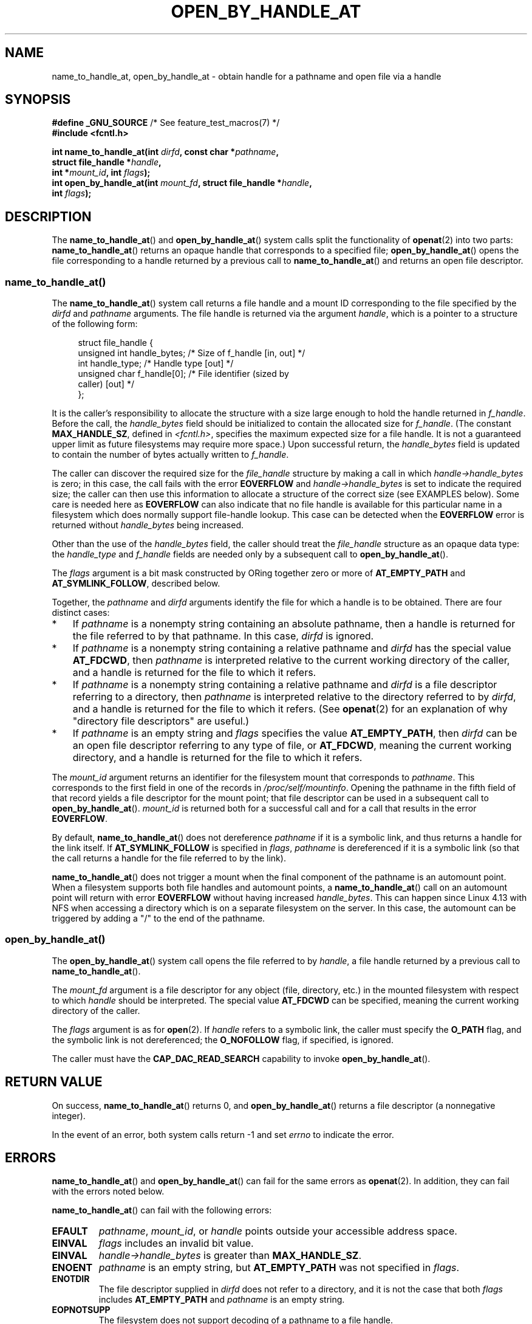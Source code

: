 .\" Copyright (c) 2014 by Michael Kerrisk <mtk.manpages@gmail.com>
.\"
.\" %%%LICENSE_START(VERBATIM)
.\" Permission is granted to make and distribute verbatim copies of this
.\" manual provided the copyright notice and this permission notice are
.\" preserved on all copies.
.\"
.\" Permission is granted to copy and distribute modified versions of this
.\" manual under the conditions for verbatim copying, provided that the
.\" entire resulting derived work is distributed under the terms of a
.\" permission notice identical to this one.
.\"
.\" Since the Linux kernel and libraries are constantly changing, this
.\" manual page may be incorrect or out-of-date.  The author(s) assume no
.\" responsibility for errors or omissions, or for damages resulting from
.\" the use of the information contained herein.  The author(s) may not
.\" have taken the same level of care in the production of this manual,
.\" which is licensed free of charge, as they might when working
.\" professionally.
.\"
.\" Formatted or processed versions of this manual, if unaccompanied by
.\" the source, must acknowledge the copyright and authors of this work.
.\" %%%LICENSE_END
.\"
.TH OPEN_BY_HANDLE_AT 2 2021-03-22 "Linux" "Linux Programmer's Manual"
.SH NAME
name_to_handle_at, open_by_handle_at \- obtain handle
for a pathname and open file via a handle
.SH SYNOPSIS
.nf
.BR "#define _GNU_SOURCE" "         /* See feature_test_macros(7) */"
.B #include <fcntl.h>
.PP
.BI "int name_to_handle_at(int " dirfd ", const char *" pathname ,
.BI "                      struct file_handle *" handle ,
.BI "                      int *" mount_id ", int " flags );
.BI "int open_by_handle_at(int " mount_fd ", struct file_handle *" handle ,
.BI "                      int " flags );
.fi
.SH DESCRIPTION
The
.BR name_to_handle_at ()
and
.BR open_by_handle_at ()
system calls split the functionality of
.BR openat (2)
into two parts:
.BR name_to_handle_at ()
returns an opaque handle that corresponds to a specified file;
.BR open_by_handle_at ()
opens the file corresponding to a handle returned by a previous call to
.BR name_to_handle_at ()
and returns an open file descriptor.
.\"
.\"
.SS name_to_handle_at()
The
.BR name_to_handle_at ()
system call returns a file handle and a mount ID corresponding to
the file specified by the
.IR dirfd
and
.IR pathname
arguments.
The file handle is returned via the argument
.IR handle ,
which is a pointer to a structure of the following form:
.PP
.in +4n
.EX
struct file_handle {
    unsigned int  handle_bytes;   /* Size of f_handle [in, out] */
    int           handle_type;    /* Handle type [out] */
    unsigned char f_handle[0];    /* File identifier (sized by
                                     caller) [out] */
};
.EE
.in
.PP
It is the caller's responsibility to allocate the structure
with a size large enough to hold the handle returned in
.IR f_handle .
Before the call, the
.IR handle_bytes
field should be initialized to contain the allocated size for
.IR f_handle .
(The constant
.BR MAX_HANDLE_SZ ,
defined in
.IR <fcntl.h> ,
specifies the maximum expected size for a file handle.
It is not a
guaranteed upper limit as future filesystems may require more space.)
Upon successful return, the
.IR handle_bytes
field is updated to contain the number of bytes actually written to
.IR f_handle .
.PP
The caller can discover the required size for the
.I file_handle
structure by making a call in which
.IR handle\->handle_bytes
is zero;
in this case, the call fails with the error
.BR EOVERFLOW
and
.IR handle\->handle_bytes
is set to indicate the required size;
the caller can then use this information to allocate a structure
of the correct size (see EXAMPLES below).
Some care is needed here as
.BR EOVERFLOW
can also indicate that no file handle is available for this particular
name in a filesystem which does normally support file-handle lookup.
This case can be detected when the
.B EOVERFLOW
error is returned without
.I handle_bytes
being increased.
.PP
Other than the use of the
.IR handle_bytes
field, the caller should treat the
.IR file_handle
structure as an opaque data type: the
.IR handle_type
and
.IR f_handle
fields are needed only by a subsequent call to
.BR open_by_handle_at ().
.PP
The
.I flags
argument is a bit mask constructed by ORing together zero or more of
.BR AT_EMPTY_PATH
and
.BR AT_SYMLINK_FOLLOW ,
described below.
.PP
Together, the
.I pathname
and
.I dirfd
arguments identify the file for which a handle is to be obtained.
There are four distinct cases:
.IP * 3
If
.I pathname
is a nonempty string containing an absolute pathname,
then a handle is returned for the file referred to by that pathname.
In this case,
.IR dirfd
is ignored.
.IP *
If
.I pathname
is a nonempty string containing a relative pathname and
.IR dirfd
has the special value
.BR AT_FDCWD ,
then
.I pathname
is interpreted relative to the current working directory of the caller,
and a handle is returned for the file to which it refers.
.IP *
If
.I pathname
is a nonempty string containing a relative pathname and
.IR dirfd
is a file descriptor referring to a directory, then
.I pathname
is interpreted relative to the directory referred to by
.IR dirfd ,
and a handle is returned for the file to which it refers.
(See
.BR openat (2)
for an explanation of why "directory file descriptors" are useful.)
.IP *
If
.I pathname
is an empty string and
.I flags
specifies the value
.BR AT_EMPTY_PATH ,
then
.IR dirfd
can be an open file descriptor referring to any type of file,
or
.BR AT_FDCWD ,
meaning the current working directory,
and a handle is returned for the file to which it refers.
.PP
The
.I mount_id
argument returns an identifier for the filesystem
mount that corresponds to
.IR pathname .
This corresponds to the first field in one of the records in
.IR /proc/self/mountinfo .
Opening the pathname in the fifth field of that record yields a file
descriptor for the mount point;
that file descriptor can be used in a subsequent call to
.BR open_by_handle_at ().
.I mount_id
is returned both for a successful call and for a call that results
in the error
.BR EOVERFLOW .
.PP
By default,
.BR name_to_handle_at ()
does not dereference
.I pathname
if it is a symbolic link, and thus returns a handle for the link itself.
If
.B AT_SYMLINK_FOLLOW
is specified in
.IR flags ,
.I pathname
is dereferenced if it is a symbolic link
(so that the call returns a handle for the file referred to by the link).
.PP
.BR name_to_handle_at ()
does not trigger a mount when the final component of the pathname is an
automount point.
When a filesystem supports both file handles and
automount points, a
.BR name_to_handle_at ()
call on an automount point will return with error
.BR EOVERFLOW
without having increased
.IR handle_bytes .
This can happen since Linux 4.13
.\" commit 20fa19027286983ab2734b5910c4a687436e0c31
with NFS when accessing a directory
which is on a separate filesystem on the server.
In this case, the automount can be triggered by adding a "/" to the end
of the pathname.
.SS open_by_handle_at()
The
.BR open_by_handle_at ()
system call opens the file referred to by
.IR handle ,
a file handle returned by a previous call to
.BR name_to_handle_at ().
.PP
The
.IR mount_fd
argument is a file descriptor for any object (file, directory, etc.)
in the mounted filesystem with respect to which
.IR handle
should be interpreted.
The special value
.B AT_FDCWD
can be specified, meaning the current working directory of the caller.
.PP
The
.I flags
argument
is as for
.BR open (2).
If
.I handle
refers to a symbolic link, the caller must specify the
.B O_PATH
flag, and the symbolic link is not dereferenced; the
.B O_NOFOLLOW
flag, if specified, is ignored.
.PP
The caller must have the
.B CAP_DAC_READ_SEARCH
capability to invoke
.BR open_by_handle_at ().
.SH RETURN VALUE
On success,
.BR name_to_handle_at ()
returns 0,
and
.BR open_by_handle_at ()
returns a file descriptor (a nonnegative integer).
.PP
In the event of an error, both system calls return \-1 and set
.I errno
to indicate the error.
.SH ERRORS
.BR name_to_handle_at ()
and
.BR open_by_handle_at ()
can fail for the same errors as
.BR openat (2).
In addition, they can fail with the errors noted below.
.PP
.BR name_to_handle_at ()
can fail with the following errors:
.TP
.B EFAULT
.IR pathname ,
.IR mount_id ,
or
.IR handle
points outside your accessible address space.
.TP
.B EINVAL
.I flags
includes an invalid bit value.
.TP
.B EINVAL
.IR handle\->handle_bytes
is greater than
.BR MAX_HANDLE_SZ .
.TP
.B ENOENT
.I pathname
is an empty string, but
.BR AT_EMPTY_PATH
was not specified in
.IR flags .
.TP
.B ENOTDIR
The file descriptor supplied in
.I dirfd
does not refer to a directory,
and it is not the case that both
.I flags
includes
.BR AT_EMPTY_PATH
and
.I pathname
is an empty string.
.TP
.B EOPNOTSUPP
The filesystem does not support decoding of a pathname to a file handle.
.TP
.B EOVERFLOW
The
.I handle\->handle_bytes
value passed into the call was too small.
When this error occurs,
.I handle\->handle_bytes
is updated to indicate the required size for the handle.
.\"
.\"
.PP
.BR open_by_handle_at ()
can fail with the following errors:
.TP
.B EBADF
.IR mount_fd
is not an open file descriptor.
.TP
.B EFAULT
.IR handle
points outside your accessible address space.
.TP
.B EINVAL
.I handle\->handle_bytes
is greater than
.BR MAX_HANDLE_SZ
or is equal to zero.
.TP
.B ELOOP
.I handle
refers to a symbolic link, but
.B O_PATH
was not specified in
.IR flags .
.TP
.B EPERM
The caller does not have the
.BR CAP_DAC_READ_SEARCH
capability.
.TP
.B ESTALE
The specified
.I handle
is not valid.
This error will occur if, for example, the file has been deleted.
.SH VERSIONS
These system calls first appeared in Linux 2.6.39.
Library support is provided in glibc since version 2.14.
.SH CONFORMING TO
These system calls are nonstandard Linux extensions.
.PP
FreeBSD has a broadly similar pair of system calls in the form of
.BR getfh ()
and
.BR openfh ().
.SH NOTES
A file handle can be generated in one process using
.BR name_to_handle_at ()
and later used in a different process that calls
.BR open_by_handle_at ().
.PP
Some filesystem don't support the translation of pathnames to
file handles, for example,
.IR /proc ,
.IR /sys ,
and various network filesystems.
.PP
A file handle may become invalid ("stale") if a file is deleted,
or for other filesystem-specific reasons.
Invalid handles are notified by an
.B ESTALE
error from
.BR open_by_handle_at ().
.PP
These system calls are designed for use by user-space file servers.
For example, a user-space NFS server might generate a file handle
and pass it to an NFS client.
Later, when the client wants to open the file,
it could pass the handle back to the server.
.\" https://lwn.net/Articles/375888/
.\"	"Open by handle" - Jonathan Corbet, 2010-02-23
This sort of functionality allows a user-space file server to operate in
a stateless fashion with respect to the files it serves.
.PP
If
.I pathname
refers to a symbolic link and
.IR flags
does not specify
.BR AT_SYMLINK_FOLLOW ,
then
.BR name_to_handle_at ()
returns a handle for the link (rather than the file to which it refers).
.\" commit bcda76524cd1fa32af748536f27f674a13e56700
The process receiving the handle can later perform operations
on the symbolic link by converting the handle to a file descriptor using
.BR open_by_handle_at ()
with the
.BR O_PATH
flag, and then passing the file descriptor as the
.IR dirfd
argument in system calls such as
.BR readlinkat (2)
and
.BR fchownat (2).
.SS Obtaining a persistent filesystem ID
The mount IDs in
.IR /proc/self/mountinfo
can be reused as filesystems are unmounted and mounted.
Therefore, the mount ID returned by
.BR name_to_handle_at ()
(in
.IR *mount_id )
should not be treated as a persistent identifier
for the corresponding mounted filesystem.
However, an application can use the information in the
.I mountinfo
record that corresponds to the mount ID
to derive a persistent identifier.
.PP
For example, one can use the device name in the fifth field of the
.I mountinfo
record to search for the corresponding device UUID via the symbolic links in
.IR /dev/disks/by\-uuid .
(A more comfortable way of obtaining the UUID is to use the
.\" e.g., http://stackoverflow.com/questions/6748429/using-libblkid-to-find-uuid-of-a-partition
.BR libblkid (3)
library.)
That process can then be reversed,
using the UUID to look up the device name,
and then obtaining the corresponding mount point,
in order to produce the
.IR mount_fd
argument used by
.BR open_by_handle_at ().
.SH EXAMPLES
The two programs below demonstrate the use of
.BR name_to_handle_at ()
and
.BR open_by_handle_at ().
The first program
.RI ( t_name_to_handle_at.c )
uses
.BR name_to_handle_at ()
to obtain the file handle and mount ID
for the file specified in its command-line argument;
the handle and mount ID are written to standard output.
.PP
The second program
.RI ( t_open_by_handle_at.c )
reads a mount ID and file handle from standard input.
The program then employs
.BR open_by_handle_at ()
to open the file using that handle.
If an optional command-line argument is supplied, then the
.IR mount_fd
argument for
.BR open_by_handle_at ()
is obtained by opening the directory named in that argument.
Otherwise,
.IR mount_fd
is obtained by scanning
.IR /proc/self/mountinfo
to find a record whose mount ID matches the mount ID
read from standard input,
and the mount directory specified in that record is opened.
(These programs do not deal with the fact that mount IDs are not persistent.)
.PP
The following shell session demonstrates the use of these two programs:
.PP
.in +4n
.EX
$ \fBecho \(aqCan you please think about it?\(aq > cecilia.txt\fP
$ \fB./t_name_to_handle_at cecilia.txt > fh\fP
$ \fB./t_open_by_handle_at < fh\fP
open_by_handle_at: Operation not permitted
$ \fBsudo ./t_open_by_handle_at < fh\fP      # Need CAP_SYS_ADMIN
Read 31 bytes
$ \fBrm cecilia.txt\fP
.EE
.in
.PP
Now we delete and (quickly) re-create the file so that
it has the same content and (by chance) the same inode.
Nevertheless,
.BR open_by_handle_at ()
.\" Christoph Hellwig: That's why the file handles contain a generation
.\" counter that gets incremented in this case.
recognizes that the original file referred to by the file handle
no longer exists.
.PP
.in +4n
.EX
$ \fBstat \-\-printf="%i\en" cecilia.txt\fP     # Display inode number
4072121
$ \fBrm cecilia.txt\fP
$ \fBecho \(aqCan you please think about it?\(aq > cecilia.txt\fP
$ \fBstat \-\-printf="%i\en" cecilia.txt\fP     # Check inode number
4072121
$ \fBsudo ./t_open_by_handle_at < fh\fP
open_by_handle_at: Stale NFS file handle
.EE
.in
.SS Program source: t_name_to_handle_at.c
\&
.EX
#define _GNU_SOURCE
#include <sys/types.h>
#include <sys/stat.h>
#include <fcntl.h>
#include <stdio.h>
#include <stdlib.h>
#include <unistd.h>
#include <errno.h>
#include <string.h>

#define errExit(msg)    do { perror(msg); exit(EXIT_FAILURE); \e
                        } while (0)

int
main(int argc, char *argv[])
{
    struct file_handle *fhp;
    int mount_id, fhsize, flags, dirfd;
    char *pathname;

    if (argc != 2) {
        fprintf(stderr, "Usage: %s pathname\en", argv[0]);
        exit(EXIT_FAILURE);
    }

    pathname = argv[1];

    /* Allocate file_handle structure. */

    fhsize = sizeof(*fhp);
    fhp = malloc(fhsize);
    if (fhp == NULL)
        errExit("malloc");

    /* Make an initial call to name_to_handle_at() to discover
       the size required for file handle. */

    dirfd = AT_FDCWD;           /* For name_to_handle_at() calls */
    flags = 0;                  /* For name_to_handle_at() calls */
    fhp\->handle_bytes = 0;
    if (name_to_handle_at(dirfd, pathname, fhp,
                &mount_id, flags) != \-1 || errno != EOVERFLOW) {
        fprintf(stderr, "Unexpected result from name_to_handle_at()\en");
        exit(EXIT_FAILURE);
    }

    /* Reallocate file_handle structure with correct size. */

    fhsize = sizeof(*fhp) + fhp\->handle_bytes;
    fhp = realloc(fhp, fhsize);         /* Copies fhp\->handle_bytes */
    if (fhp == NULL)
        errExit("realloc");

    /* Get file handle from pathname supplied on command line. */

    if (name_to_handle_at(dirfd, pathname, fhp, &mount_id, flags) == \-1)
        errExit("name_to_handle_at");

    /* Write mount ID, file handle size, and file handle to stdout,
       for later reuse by t_open_by_handle_at.c. */

    printf("%d\en", mount_id);
    printf("%u %d   ", fhp\->handle_bytes, fhp\->handle_type);
    for (int j = 0; j < fhp\->handle_bytes; j++)
        printf(" %02x", fhp\->f_handle[j]);
    printf("\en");

    exit(EXIT_SUCCESS);
}
.EE
.SS Program source: t_open_by_handle_at.c
\&
.EX
#define _GNU_SOURCE
#include <sys/types.h>
#include <sys/stat.h>
#include <fcntl.h>
#include <limits.h>
#include <stdio.h>
#include <stdlib.h>
#include <unistd.h>
#include <string.h>

#define errExit(msg)    do { perror(msg); exit(EXIT_FAILURE); \e
                        } while (0)

/* Scan /proc/self/mountinfo to find the line whose mount ID matches
   \(aqmount_id\(aq. (An easier way to do this is to install and use the
   \(aqlibmount\(aq library provided by the \(aqutil\-linux\(aq project.)
   Open the corresponding mount path and return the resulting file
   descriptor. */

static int
open_mount_path_by_id(int mount_id)
{
    char *linep;
    size_t lsize;
    char mount_path[PATH_MAX];
    int mi_mount_id, found;
    ssize_t nread;
    FILE *fp;

    fp = fopen("/proc/self/mountinfo", "r");
    if (fp == NULL)
        errExit("fopen");

    found = 0;
    linep = NULL;
    while (!found) {
        nread = getline(&linep, &lsize, fp);
        if (nread == \-1)
            break;

        nread = sscanf(linep, "%d %*d %*s %*s %s",
                       &mi_mount_id, mount_path);
        if (nread != 2) {
            fprintf(stderr, "Bad sscanf()\en");
            exit(EXIT_FAILURE);
        }

        if (mi_mount_id == mount_id)
            found = 1;
    }
    free(linep);

    fclose(fp);

    if (!found) {
        fprintf(stderr, "Could not find mount point\en");
        exit(EXIT_FAILURE);
    }

    return open(mount_path, O_RDONLY);
}

int
main(int argc, char *argv[])
{
    struct file_handle *fhp;
    int mount_id, fd, mount_fd, handle_bytes;
    ssize_t nread;
    char buf[1000];
#define LINE_SIZE 100
    char line1[LINE_SIZE], line2[LINE_SIZE];
    char *nextp;

    if ((argc > 1 && strcmp(argv[1], "\-\-help") == 0) || argc > 2) {
        fprintf(stderr, "Usage: %s [mount\-path]\en", argv[0]);
        exit(EXIT_FAILURE);
    }

    /* Standard input contains mount ID and file handle information:

         Line 1: <mount_id>
         Line 2: <handle_bytes> <handle_type>   <bytes of handle in hex>
    */

    if ((fgets(line1, sizeof(line1), stdin) == NULL) ||
           (fgets(line2, sizeof(line2), stdin) == NULL)) {
        fprintf(stderr, "Missing mount_id / file handle\en");
        exit(EXIT_FAILURE);
    }

    mount_id = atoi(line1);

    handle_bytes = strtoul(line2, &nextp, 0);

    /* Given handle_bytes, we can now allocate file_handle structure. */

    fhp = malloc(sizeof(*fhp) + handle_bytes);
    if (fhp == NULL)
        errExit("malloc");

    fhp\->handle_bytes = handle_bytes;

    fhp\->handle_type = strtoul(nextp, &nextp, 0);

    for (int j = 0; j < fhp\->handle_bytes; j++)
        fhp\->f_handle[j] = strtoul(nextp, &nextp, 16);

    /* Obtain file descriptor for mount point, either by opening
       the pathname specified on the command line, or by scanning
       /proc/self/mounts to find a mount that matches the \(aqmount_id\(aq
       that we received from stdin. */

    if (argc > 1)
        mount_fd = open(argv[1], O_RDONLY);
    else
        mount_fd = open_mount_path_by_id(mount_id);

    if (mount_fd == \-1)
        errExit("opening mount fd");

    /* Open file using handle and mount point. */

    fd = open_by_handle_at(mount_fd, fhp, O_RDONLY);
    if (fd == \-1)
        errExit("open_by_handle_at");

    /* Try reading a few bytes from the file. */

    nread = read(fd, buf, sizeof(buf));
    if (nread == \-1)
        errExit("read");

    printf("Read %zd bytes\en", nread);

    exit(EXIT_SUCCESS);
}
.EE
.SH SEE ALSO
.BR open (2),
.BR libblkid (3),
.BR blkid (8),
.BR findfs (8),
.BR mount (8)
.PP
The
.I libblkid
and
.I libmount
documentation in the latest
.I util\-linux
release at
.UR https://www.kernel.org/pub/linux/utils/util\-linux/
.UE
.SH COLOPHON
This page is part of release 5.12 of the Linux
.I man-pages
project.
A description of the project,
information about reporting bugs,
and the latest version of this page,
can be found at
\%https://www.kernel.org/doc/man\-pages/.
